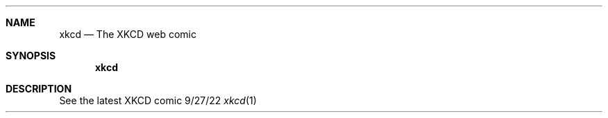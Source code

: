 .Dd 9/27/22
.Dt xkcd 1
.Sh NAME
.Nm xkcd
.Nd The XKCD web comic
.Sh SYNOPSIS
.Nm xkcd
.Sh DESCRIPTION
See the latest XKCD comic